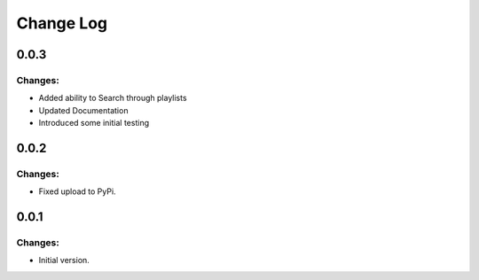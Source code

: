 ==========
Change Log
==========

0.0.3
-----

Changes:
~~~~~~~~

- Added ability to Search through playlists
- Updated Documentation
- Introduced some initial testing


0.0.2
-----

Changes:
~~~~~~~~

- Fixed upload to PyPi.


0.0.1
-----

Changes:
~~~~~~~~

- Initial version.
